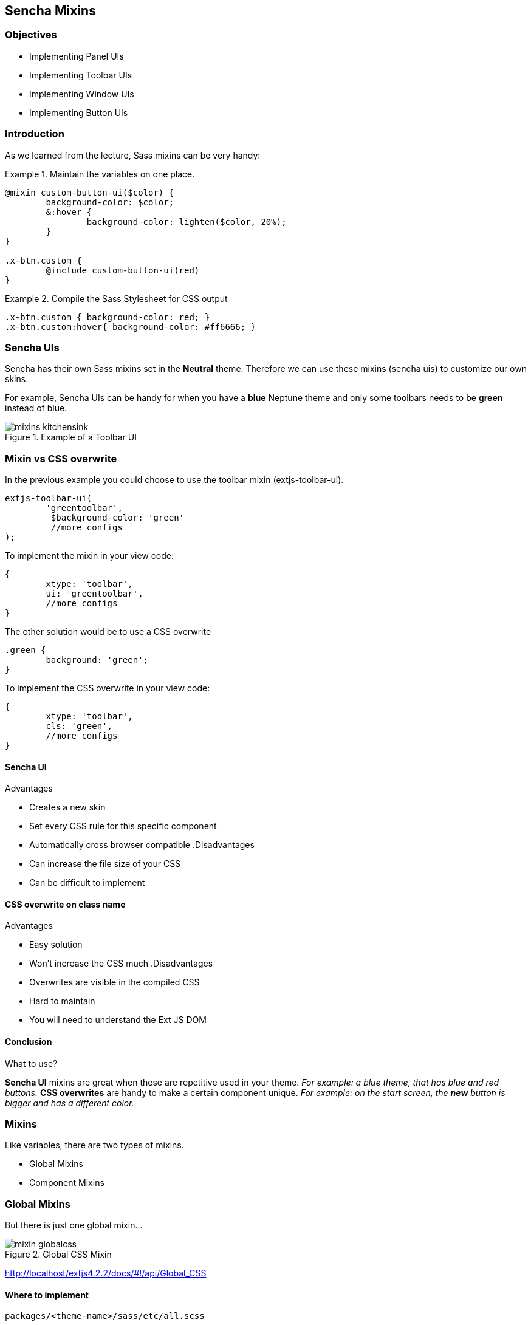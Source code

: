 Sencha Mixins
--------------
=== Objectives
* Implementing Panel UIs
* Implementing Toolbar UIs
* Implementing Window UIs
* Implementing Button UIs

=== Introduction
As we learned from the lecture, Sass mixins can be very handy:

[[mixins_snippet]]
.Maintain the variables on one place.
====
[source, javascript]
----
@mixin custom-button-ui($color) {
	background-color: $color;
	&:hover {
		background-color: lighten($color, 20%);
	}
}

.x-btn.custom {
	@include custom-button-ui(red)
}
----
====

[[mixins_snippet2]]
.Compile the Sass Stylesheet for CSS output
====
[source, javascript]
----
.x-btn.custom { background-color: red; }
.x-btn.custom:hover{ background-color: #ff6666; }
----
====

=== Sencha UIs
Sencha has their own Sass mixins set in the *Neutral* theme.
Therefore we can use these mixins (sencha uis) to customize our own
skins.

For example, Sencha UIs can be handy for when you have a *blue* Neptune theme
and only some toolbars needs to be *green* instead of blue.

[[mixins_kitchensink]]
.Example of a Toolbar UI
image::../../images/mixins_kitchensink.png[scale="75"]

=== Mixin vs CSS overwrite
.In the previous example you could choose to use the toolbar mixin (+extjs-toolbar-ui+).
[source, javascript]
----
extjs-toolbar-ui(
	'greentoolbar', 
	 $background-color: 'green'
	 //more configs
);
----

.To implement the mixin in your view code:
[source, javascript]
----
{
	xtype: 'toolbar',
	ui: 'greentoolbar',
	//more configs
}
----

.The other solution would be to use a CSS overwrite
[source, javascript]
----
.green {
	background: 'green';
}
----

.To implement the CSS overwrite in your view code:
[source, javascript]
----
{
	xtype: 'toolbar',
	cls: 'green',
	//more configs
}
----

==== Sencha UI

.Advantages
* Creates a new skin
* Set every CSS rule for this specific component
* Automatically cross browser compatible
.Disadvantages
* Can increase the file size of your CSS
* Can be difficult to implement

==== CSS overwrite on class name

.Advantages
* Easy solution
* Won't increase the CSS much
.Disadvantages
* Overwrites are visible in the compiled CSS
* Hard to maintain
* You will need to understand the Ext JS DOM

==== Conclusion

.What to use?
*Sencha UI* mixins are great when these are repetitive used in your theme.
_For example: a blue theme, that has blue and red buttons._
*CSS overwrites* are handy to make a certain component unique.
_For example: on the start screen, the *new* button is bigger and has a different color._

=== Mixins
.Like variables, there are two types of mixins.
* Global Mixins
* Component Mixins

=== Global Mixins

But there is just one global mixin...

[[mixins_globalcss]]
.Global CSS Mixin
image::../../images/mixin_globalcss.png[scale="75"]

http://localhost/extjs4.2.2/docs/#!/api/Global_CSS

==== Where to implement

[source, javascript]
----
packages/<theme-name>/sass/etc/all.scss
----

==== Mixin: Background-gradient

* bg-color: HEX color code
* gradient: Choose gradient type from list (see docs)
* direction: (optional) left or top.

[source, javascript]
----
.app {
     @include background-gradient(#808080, matte, left);
}
----

http://docs.sencha.com/extjs/4.2.1/#!/api/Global_CSS-css_mixin-background-gradient


=== Component mixins

.The following Ext components have their own mixins:
* +Ext.button.Button+
* +Ext.container.ButtonGroup+
* +Ext.panel.Panel+
* +Ext.tab.Panel+
* +Ext.tab.Bar+
* +Ext.tab.Tab+
* +Ext.tip.Tip+
* +Ext.toolbar.Toolbar+
* +Ext.window.Window+
* +Ext.ProgressBar+

==== Where to implement

.In the labs we saved all our styles and vars here: 

[source, javascript]
----
packages/<theme-name>/sass/etc/all.scss
----

We have seen that this file grows and it's getting
harder to maintain. When you want to structure your Stylesheets,
a better a location to save global vars would be:

[source, javascript]
----
packages/<theme-name>/sass/src/Component.scss
----

==== API Docs
You can figure out how to configure the mixins by checking the API Docs.

[[mixins_components]]
.Component Mixins in API Docs
image::../../images/mixin_component_apidocs.png[scale="75"]

==== Mixin: Panel UI

packages/<theme-name>/sass/src/panel/Panel.scss

.Example code to configure a Panel UI mixin.
[source, javascript]
----
@mixin extjs-panel-ui(
   $ui-label,
   $ui-border-color: $panel-border-color,
      $ui-border-radius: $panel-border-radius,
      $ui-border-width: $panel-border-width,
   $ui-padding: 0,
   $ui-header-color: $panel-header-color,
      $ui-header-font-family: $panel-header-font-family,
      $ui-header-font-size: $panel-header-font-size,
      $ui-header-font-weight: $panel-header-font-weight,
      $ui-header-line-height: $panel-header-line-height,
      $ui-header-border-color: $panel-header-border-color,
      $ui-header-border-width: $panel-header-border-width,
      $ui-header-border-style: $panel-header-border-style,
      $ui-header-background-color: $panel-header-background-color,
      $ui-header-background-gradient: $panel-header-background-gradient,
      $ui-header-inner-border-color: $panel-header-inner-border-color,
      $ui-header-inner-border-width: $panel-header-inner-border-width,
      $ui-header-text-padding: $panel-header-text-padding,
      $ui-header-text-transform: $panel-header-text-transform,
      $ui-header-padding: $panel-header-padding,
      $ui-header-icon-width: $panel-header-icon-width,
      $ui-header-icon-height: $panel-header-icon-height,
      $ui-header-icon-spacing: $panel-header-icon-spacing,
      $ui-header-icon-background-position: $panel-header-icon-background-position,
      $ui-header-glyph-color: $panel-header-glyph-color,
      $ui-header-glyph-opacity: $panel-header-glyph-opacity,
   $ui-tool-spacing: $panel-tool-spacing,
     $ui-tool-background-image: $panel-tool-background-image,
   $ui-body-color: $panel-body-color,
     $ui-body-border-color: $panel-body-border-color,
     $ui-body-border-width: $panel-body-border-width,
     $ui-body-border-style: $panel-body-border-style,
      $ui-body-background-color: $panel-body-background-color,
      $ui-body-font-size: $panel-body-font-size,
      $ui-body-font-weight: $panel-body-font-weight,
   $ui-background-stretch-top: $panel-background-stretch-top,
      $ui-background-stretch-bottom: $panel-background-stretch-bottom,
      $ui-background-stretch-right: $panel-background-stretch-right,
      $ui-background-stretch-left: $panel-background-stretch-left,
   $ui-include-border-management-rules: $panel-include-border-management-rules,
   $ui-wrap-border-color: $panel-wrap-border-color,
   $ui-wrap-border-width: $panel-wrap-border-width
);
----

http://docs.sencha.com/extjs/4.2.1/#!/api/Ext.panel.Panel-css_mixin-extjs-panel-ui

==== Mixin: Window UI

packages/<theme-name>/sass/src/window/Window.scss

.Example code to configure a Window UI mixin.
[source, javascript]
----
@mixin extjs-window-ui(
   $ui-label,
   $ui-padding: $window-padding,
   $ui-border-radius: $window-border-radius,
      $ui-border-color: $window-border-color,
      $ui-border-width: $window-border-width,
      $ui-inner-border-color: $window-inner-border-color,
      $ui-inner-border-width: $window-inner-border-width,
   $ui-header-color: $window-header-color,
      $ui-header-background-color: $window-header-background-color,
      $ui-header-padding: $window-header-padding,
      $ui-header-font-family: $window-header-font-family,
      $ui-header-font-size: $window-header-font-size,
      $ui-header-font-weight: $window-header-font-weight,
      $ui-header-line-height: $window-header-line-height,
      $ui-header-text-padding: $window-header-text-padding,
      $ui-header-text-transform: $window-header-text-transform,
      $ui-header-border-color: $ui-border-color,
      $ui-header-border-width: $window-header-border-width,
      $ui-header-inner-border-color: $window-header-inner-border-color,
      $ui-header-inner-border-width: $window-header-inner-border-width,
   $ui-header-icon-width: $window-header-icon-width,
      $ui-header-icon-height: $window-header-icon-height,
      $ui-header-icon-spacing: $window-header-icon-spacing,
      $ui-header-icon-background-position: $window-header-icon-background-position,
      $ui-header-glyph-color: $window-header-glyph-color,
      $ui-header-glyph-opacity: $window-header-glyph-opacity,
   $ui-tool-spacing: $window-tool-spacing,
      $ui-tool-background-image: $window-tool-background-image,
   $ui-body-border-color: $window-body-border-color,
      $ui-body-background-color: $window-body-background-color,
      $ui-body-border-width: $window-body-border-width,
      $ui-body-border-style: $window-body-border-style,
      $ui-body-color: $window-body-color,
   $ui-background-color: $window-background-color,
   $ui-force-header-border: $window-force-header-border,
   $ui-include-border-management-rules: $window-include-border-management-rules,
   $ui-wrap-border-color: $window-wrap-border-color,
   $ui-wrap-border-width: $window-wrap-border-width
);
----

http://docs.sencha.com/extjs/4.2.1/#!/api/Ext.window.Window-css_mixin-extjs-window-ui

==== Mixin: Toolbar UI

packages/<theme-name>/sass/src/toolbar/Toolbar.scss

.Example code to configure a Toolbar UI mixin.
[source, javascript]
----
@mixin extjs-toolbar-ui
   $ui,
   $background-color: $toolbar-background-color,
      $background-gradient: $toolbar-background-gradient,
   $border-color: $toolbar-border-color,
      $border-width: $toolbar-border-width,
   $scroller-cursor: $toolbar-scroller-cursor,
      $scroller-cursor-disabled: $toolbar-scroller-cursor-disabled,
      $scroller-opacity-disabled: $toolbar-scroller-opacity-disabled,
   $tool-background-image: $toolbar-tool-background-image
);
----

http://docs.sencha.com/extjs/4.2.1/#!/api/Ext.toolbar.Toolbar-css_mixin-extjs-toolbar-ui

==== Button UIs

.Different types of Button UIs
* $extjs-button-large-ui
* $extjs-button-medium-ui
* $extjs-button-small-ui
* $extjs-button-toolbar-large-ui
* $extjs-button-toolbar-medium-ui
* $extjs-button-toolbar-small-ui

==== extjs-button-ui

.Default Button UI
* +$extjs-button-ui+ 
Note: this mixin is not scale aware and therefore less common.
By default the +scale+ config in an +Ext.button.Button+ defaults to +small+.
Which will use the +$extjs-button-small-ui+.
Also the +$extjs-button-ui+ mixin has more more required arguments.

packages/<theme-name>/sass/src/button/Button.scss

http://docs.sencha.com/extjs/4.2.1/#!/api/Ext.button.Button-css_mixin-extjs-button-ui
